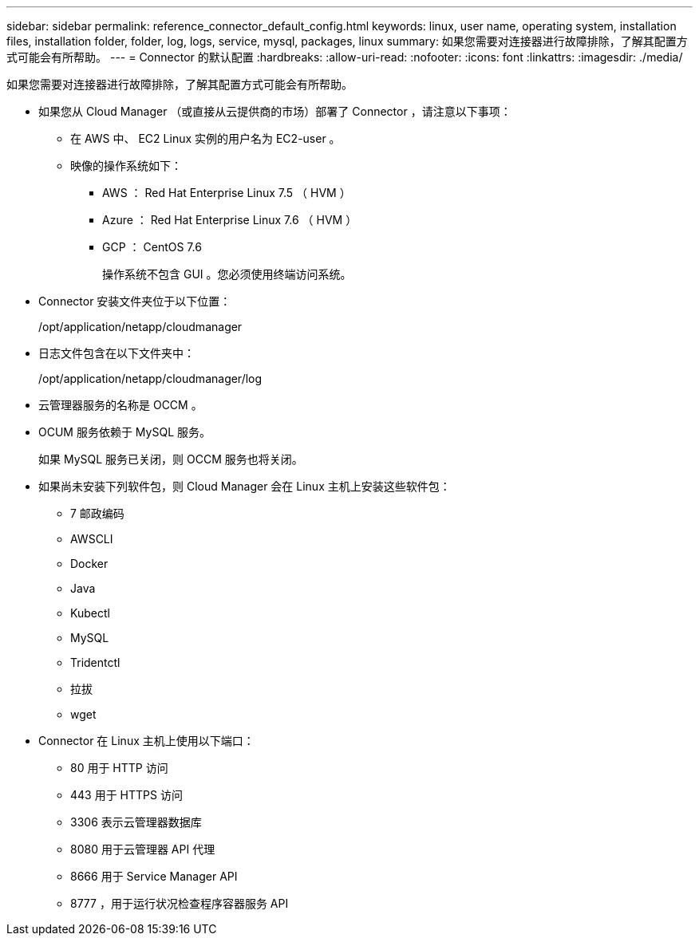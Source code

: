 ---
sidebar: sidebar 
permalink: reference_connector_default_config.html 
keywords: linux, user name, operating system, installation files, installation folder, folder, log, logs, service, mysql, packages, linux 
summary: 如果您需要对连接器进行故障排除，了解其配置方式可能会有所帮助。 
---
= Connector 的默认配置
:hardbreaks:
:allow-uri-read: 
:nofooter: 
:icons: font
:linkattrs: 
:imagesdir: ./media/


[role="lead"]
如果您需要对连接器进行故障排除，了解其配置方式可能会有所帮助。

* 如果您从 Cloud Manager （或直接从云提供商的市场）部署了 Connector ，请注意以下事项：
+
** 在 AWS 中、 EC2 Linux 实例的用户名为 EC2-user 。
** 映像的操作系统如下：
+
*** AWS ： Red Hat Enterprise Linux 7.5 （ HVM ）
*** Azure ： Red Hat Enterprise Linux 7.6 （ HVM ）
*** GCP ： CentOS 7.6
+
操作系统不包含 GUI 。您必须使用终端访问系统。





* Connector 安装文件夹位于以下位置：
+
/opt/application/netapp/cloudmanager

* 日志文件包含在以下文件夹中：
+
/opt/application/netapp/cloudmanager/log

* 云管理器服务的名称是 OCCM 。
* OCUM 服务依赖于 MySQL 服务。
+
如果 MySQL 服务已关闭，则 OCCM 服务也将关闭。

* 如果尚未安装下列软件包，则 Cloud Manager 会在 Linux 主机上安装这些软件包：
+
** 7 邮政编码
** AWSCLI
** Docker
** Java
** Kubectl
** MySQL
** Tridentctl
** 拉拔
** wget


* Connector 在 Linux 主机上使用以下端口：
+
** 80 用于 HTTP 访问
** 443 用于 HTTPS 访问
** 3306 表示云管理器数据库
** 8080 用于云管理器 API 代理
** 8666 用于 Service Manager API
** 8777 ，用于运行状况检查程序容器服务 API



